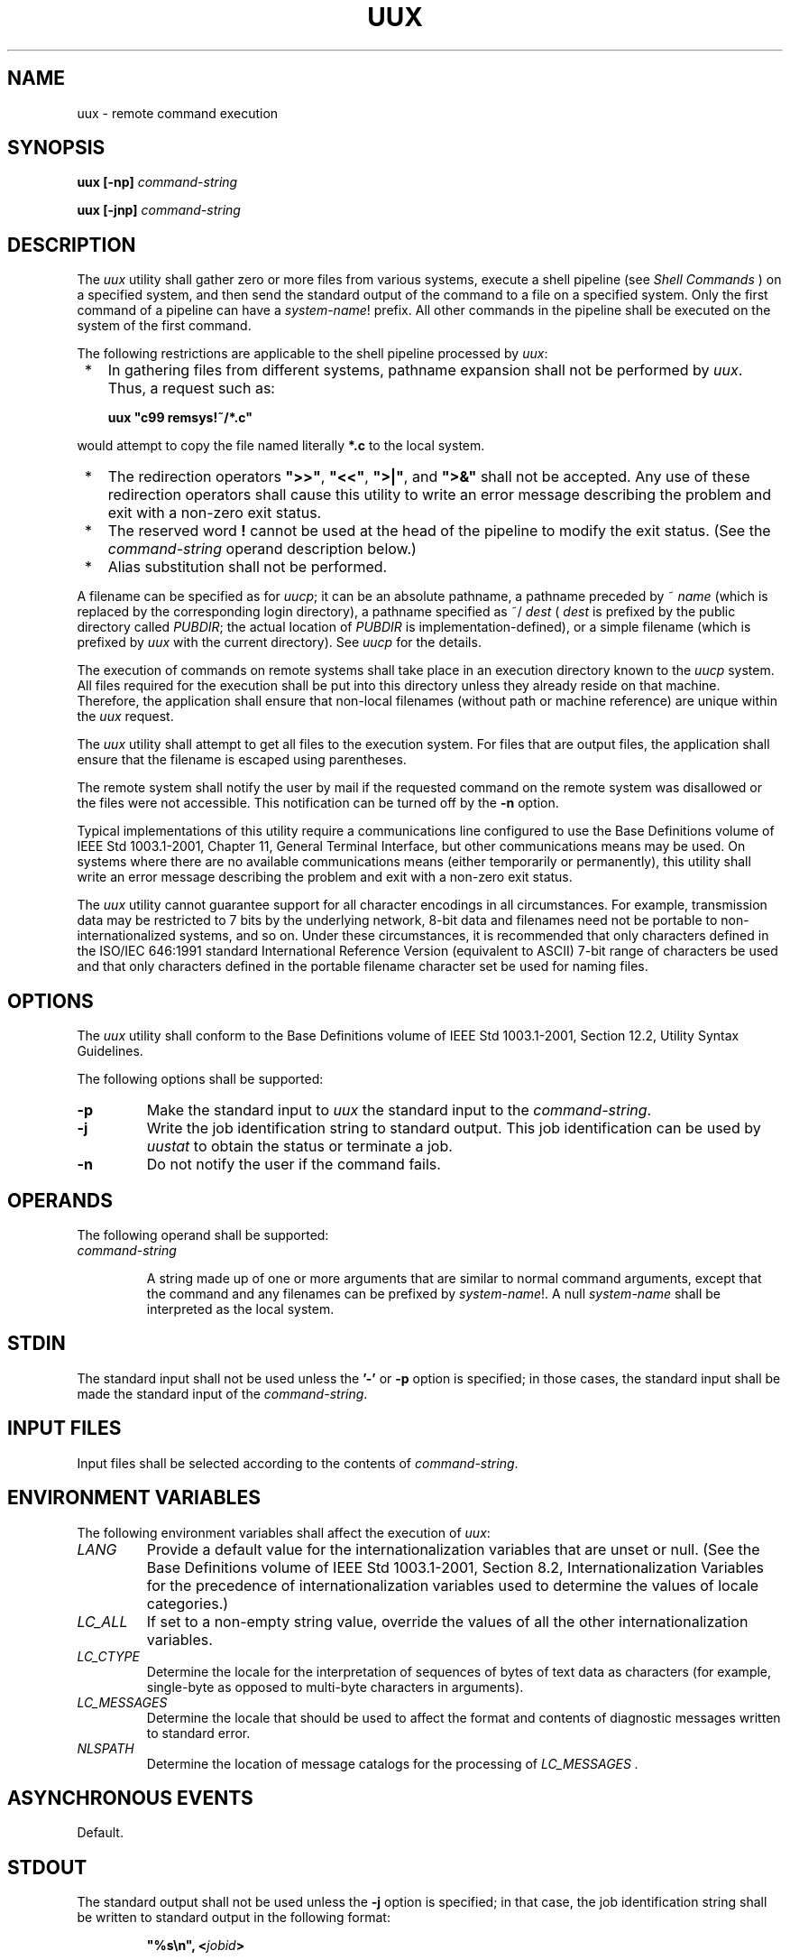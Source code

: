 .\" Copyright (c) 2001-2003 The Open Group, All Rights Reserved 
.TH "UUX" 1 2003 "IEEE/The Open Group" "POSIX Programmer's Manual"
.\" uux 
.SH NAME
uux \- remote command execution
.SH SYNOPSIS
.LP
\fBuux\fP \fB[\fP\fB-np\fP\fB]\fP \fIcommand-string\fP\fB
.br
.sp
uux\fP \fB[\fP\fB-jnp\fP\fB]\fP \fIcommand-string\fP\fB\fP
\fB
.br
\fP
.SH DESCRIPTION
.LP
The \fIuux\fP utility shall gather zero or more files from various
systems, execute a shell pipeline (see \fIShell Commands\fP ) on a
specified system, and then send the standard output of the command
to
a file on a specified system. Only the first command of a pipeline
can have a \fIsystem-name\fP! prefix. All other commands in the
pipeline shall be executed on the system of the first command.
.LP
The following restrictions are applicable to the shell pipeline processed
by \fIuux\fP:
.IP " *" 3
In gathering files from different systems, pathname expansion shall
not be performed by \fIuux\fP. Thus, a request such as:
.sp
.RS
.nf

\fBuux "c99 remsys!~/*.c"
\fP
.fi
.RE
.LP
would attempt to copy the file named literally \fB*.c\fP to the local
system.
.LP
.IP " *" 3
The redirection operators \fB">>"\fP, \fB"<<"\fP, \fB">|"\fP, and
\fB">&"\fP shall not be
accepted. Any use of these redirection operators shall cause this
utility to write an error message describing the problem and exit
with a non-zero exit status.
.LP
.IP " *" 3
The reserved word \fB!\fP cannot be used at the head of the pipeline
to modify the exit status. (See the \fIcommand-string\fP
operand description below.)
.LP
.IP " *" 3
Alias substitution shall not be performed.
.LP
.LP
A filename can be specified as for \fIuucp\fP; it can be an absolute
pathname, a pathname
preceded by ~ \fIname\fP (which is replaced by the corresponding login
directory), a pathname specified as ~/
\fIdest\fP ( \fIdest\fP is prefixed by the public directory called
\fIPUBDIR\fP; the actual location of \fIPUBDIR\fP is
implementation-defined), or a simple filename (which is prefixed by
\fIuux\fP with the current directory). See \fIuucp\fP for the details.
.LP
The execution of commands on remote systems shall take place in an
execution directory known to the \fIuucp\fP system. All files required
for the execution shall be put into this directory unless they
already reside on that machine. Therefore, the application shall ensure
that non-local filenames (without path or machine
reference) are unique within the \fIuux\fP request.
.LP
The \fIuux\fP utility shall attempt to get all files to the execution
system. For files that are output files, the application
shall ensure that the filename is escaped using parentheses.
.LP
The remote system shall notify the user by mail if the requested command
on the remote system was disallowed or the files were
not accessible. This notification can be turned off by the \fB-n\fP
option.
.LP
Typical implementations of this utility require a communications line
configured to use the Base Definitions volume of
IEEE\ Std\ 1003.1-2001, Chapter 11, General Terminal Interface, but
other
communications means may be used. On systems where there are no available
communications means (either temporarily or permanently),
this utility shall write an error message describing the problem and
exit with a non-zero exit status.
.LP
The \fIuux\fP utility cannot guarantee support for all character encodings
in all circumstances. For example, transmission data
may be restricted to 7 bits by the underlying network, 8-bit data
and filenames need not be portable to non-internationalized
systems, and so on. Under these circumstances, it is recommended that
only characters defined in the ISO/IEC\ 646:1991 standard
International Reference Version (equivalent to ASCII) 7-bit range
of characters be used and that only characters defined in the
portable filename character set be used for naming files.
.SH OPTIONS
.LP
The \fIuux\fP utility shall conform to the Base Definitions volume
of IEEE\ Std\ 1003.1-2001, Section 12.2, Utility Syntax Guidelines.
.LP
The following options shall be supported:
.TP 7
\fB-p\fP
Make the standard input to \fIuux\fP the standard input to the \fIcommand-string\fP.
.TP 7
\fB-j\fP
Write the job identification string to standard output. This job identification
can be used by \fIuustat\fP to obtain the status or terminate a job.
.TP 7
\fB-n\fP
Do not notify the user if the command fails.
.sp
.SH OPERANDS
.LP
The following operand shall be supported:
.TP 7
\fIcommand-string\fP
.sp
A string made up of one or more arguments that are similar to normal
command arguments, except that the command and any filenames
can be prefixed by \fIsystem-name\fP!. A null \fIsystem-name\fP shall
be interpreted as the local system.
.sp
.SH STDIN
.LP
The standard input shall not be used unless the \fB'-'\fP or \fB-p\fP
option is specified; in those cases, the standard
input shall be made the standard input of the \fIcommand-string\fP.
.SH INPUT FILES
.LP
Input files shall be selected according to the contents of \fIcommand-string\fP.
.SH ENVIRONMENT VARIABLES
.LP
The following environment variables shall affect the execution of
\fIuux\fP:
.TP 7
\fILANG\fP
Provide a default value for the internationalization variables that
are unset or null. (See the Base Definitions volume of
IEEE\ Std\ 1003.1-2001, Section 8.2, Internationalization Variables
for
the precedence of internationalization variables used to determine
the values of locale categories.)
.TP 7
\fILC_ALL\fP
If set to a non-empty string value, override the values of all the
other internationalization variables.
.TP 7
\fILC_CTYPE\fP
Determine the locale for the interpretation of sequences of bytes
of text data as characters (for example, single-byte as
opposed to multi-byte characters in arguments).
.TP 7
\fILC_MESSAGES\fP
Determine the locale that should be used to affect the format and
contents of diagnostic messages written to standard
error.
.TP 7
\fINLSPATH\fP
Determine the location of message catalogs for the processing of \fILC_MESSAGES
\&.\fP
.sp
.SH ASYNCHRONOUS EVENTS
.LP
Default.
.SH STDOUT
.LP
The standard output shall not be used unless the \fB-j\fP option is
specified; in that case, the job identification string
shall be written to standard output in the following format:
.sp
.RS
.nf

\fB"%s\\n", <\fP\fIjobid\fP\fB>
\fP
.fi
.RE
.SH STDERR
.LP
The standard error shall be used only for diagnostic messages.
.SH OUTPUT FILES
.LP
Output files shall be created or written, or both, according to the
contents of \fIcommand-string\fP.
.LP
If \fB-n\fP is not used, mail files shall be modified following any
command or file-access failures on the remote system.
.SH EXTENDED DESCRIPTION
.LP
None.
.SH EXIT STATUS
.LP
The following exit values shall be returned:
.TP 7
\ 0
Successful completion.
.TP 7
>0
An error occurred.
.sp
.SH CONSEQUENCES OF ERRORS
.LP
Default.
.LP
\fIThe following sections are informative.\fP
.SH APPLICATION USAGE
.LP
Note that, for security reasons, many installations limit the list
of commands executable on behalf of an incoming request from
\fIuux\fP. Many sites permit little more than the receipt of mail
via \fIuux\fP.
.LP
Any characters special to the command interpreter should be quoted
either by quoting the entire \fIcommand-string\fP or quoting
the special characters as individual arguments.
.LP
As noted in \fIuucp\fP, shell pattern matching notation characters
appearing in pathnames
are expanded on the appropriate local system. This is done under the
control of local settings of \fILC_COLLATE\fP and \fILC_CTYPE
\&.\fP Thus, care should be taken when using bracketed filename patterns,
as collation and typing rules may vary from one system to
another. Also be aware that certain types of expression (that is,
equivalence classes, character classes, and collating symbols)
need not be supported on non-internationalized systems. 
.SH EXAMPLES
.IP " 1." 4
The following command gets \fBfile1\fP from system \fBa\fP and \fBfile2\fP
from system \fBb\fP, executes \fIdiff\fP on the local system, and
puts the results in \fBfile.diff\fP in the local \fIPUBDIR\fP
directory. ( \fIPUBDIR\fP is the \fIuucp\fP public directory on the
local system.)
.sp
.RS
.nf

\fBuux "!diff a!/usr/file1 b!/a4/file2 >!~/file.diff"
\fP
.fi
.RE
.LP
.IP " 2." 4
The following command fails because \fIuux\fP places all files copied
to a system in the same working directory. Although the
files \fBxyz\fP are from two different systems, their filenames are
the same and conflict.
.sp
.RS
.nf

\fBuux "!diff a!/usr1/xyz b!/usr2/xyz >!~/xyz.diff"
\fP
.fi
.RE
.LP
.IP " 3." 4
The following command succeeds (assuming \fIdiff\fP is permitted on
system \fBa\fP)
because the file local to system \fBa\fP is not copied to the working
directory, and hence does not conflict with the file from
system \fBc\fP.
.sp
.RS
.nf

\fBuux "a!diff a!/usr/xyz c!/usr/xyz >!~/xyz.diff"
\fP
.fi
.RE
.LP
.SH RATIONALE
.LP
None.
.SH FUTURE DIRECTIONS
.LP
None.
.SH SEE ALSO
.LP
\fIShell Command Language\fP, \fIuucp\fP, \fIuuencode\fP, \fIuustat\fP
.SH COPYRIGHT
Portions of this text are reprinted and reproduced in electronic form
from IEEE Std 1003.1, 2003 Edition, Standard for Information Technology
-- Portable Operating System Interface (POSIX), The Open Group Base
Specifications Issue 6, Copyright (C) 2001-2003 by the Institute of
Electrical and Electronics Engineers, Inc and The Open Group. In the
event of any discrepancy between this version and the original IEEE and
The Open Group Standard, the original IEEE and The Open Group Standard
is the referee document. The original Standard can be obtained online at
http://www.opengroup.org/unix/online.html .
